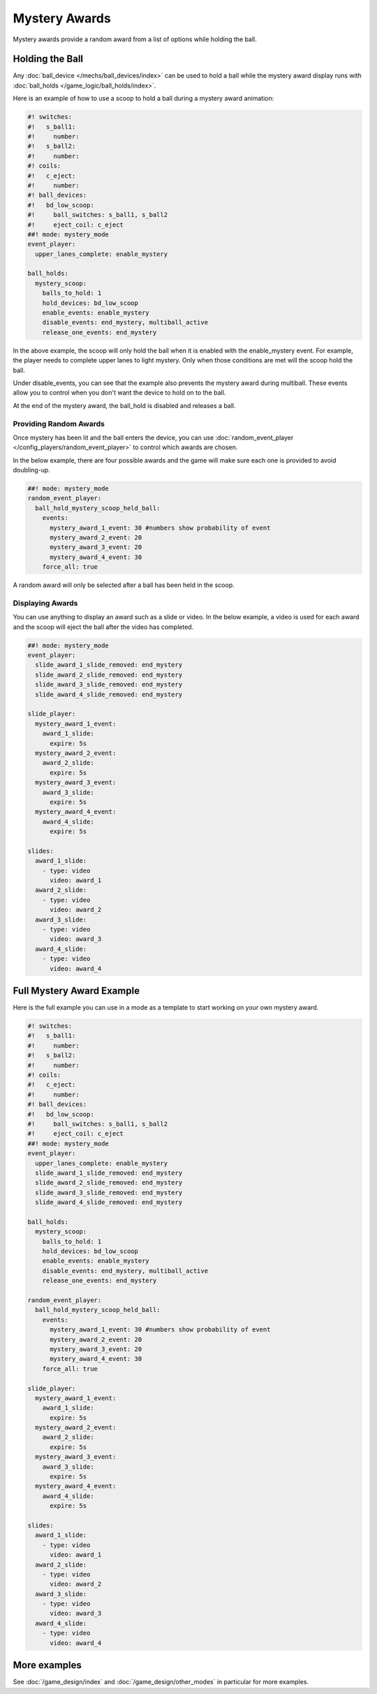 Mystery Awards
==============

Mystery awards provide a random award from a list of options while holding the ball.

Holding the Ball
----------------------------------------------

Any :doc:`ball_device </mechs/ball_devices/index>` can be used to hold a ball
while the mystery award display runs with
:doc:`ball_holds </game_logic/ball_holds/index>`.

Here is an example of how to use a scoop to hold a ball during a mystery award
animation:

.. code-block:: mpf-config

   #! switches:
   #!   s_ball1:
   #!     number:
   #!   s_ball2:
   #!     number:
   #! coils:
   #!   c_eject:
   #!     number:
   #! ball_devices:
   #!   bd_low_scoop:
   #!     ball_switches: s_ball1, s_ball2
   #!     eject_coil: c_eject
   ##! mode: mystery_mode
   event_player:
     upper_lanes_complete: enable_mystery

   ball_holds:
     mystery_scoop:
       balls_to_hold: 1
       hold_devices: bd_low_scoop
       enable_events: enable_mystery
       disable_events: end_mystery, multiball_active
       release_one_events: end_mystery

In the above example, the scoop will only hold the ball when it is enabled with
the enable_mystery event.
For example, the player needs to complete upper lanes to light mystery.
Only when those conditions are met will the scoop hold the ball.

Under disable_events, you can see that the example also prevents the mystery
award during multiball.
These events allow you to control when you don't want the device to hold on to
the ball.

At the end of the mystery award, the ball_hold is disabled and releases a ball.


Providing Random Awards
~~~~~~~~~~~~~~~~~~~~~~~

Once mystery has been lit and the ball enters the device, you can use
:doc:`random_event_player </config_players/random_event_player>` to control
which awards are chosen.

In the below example, there are four possible awards and the game will make
sure each one is provided to avoid doubling-up.

.. code-block:: mpf-config

    ##! mode: mystery_mode
    random_event_player:
      ball_hold_mystery_scoop_held_ball:
        events:
          mystery_award_1_event: 30 #numbers show probability of event
          mystery_award_2_event: 20
          mystery_award_3_event: 20
          mystery_award_4_event: 30
        force_all: true

A random award will only be selected after a ball has been held in the scoop.

Displaying Awards
~~~~~~~~~~~~~~~~~

You can use anything to display an award such as a slide or video.
In the below example, a video is used for each award and the scoop will eject
the ball after the video has completed.

.. code-block:: mpf-mc-config

  ##! mode: mystery_mode
  event_player:
    slide_award_1_slide_removed: end_mystery
    slide_award_2_slide_removed: end_mystery
    slide_award_3_slide_removed: end_mystery
    slide_award_4_slide_removed: end_mystery

  slide_player:
    mystery_award_1_event:
      award_1_slide:
        expire: 5s
    mystery_award_2_event:
      award_2_slide:
        expire: 5s
    mystery_award_3_event:
      award_3_slide:
        expire: 5s
    mystery_award_4_event:
      award_4_slide:
        expire: 5s

  slides:
    award_1_slide:
      - type: video
        video: award_1
    award_2_slide:
      - type: video
        video: award_2
    award_3_slide:
      - type: video
        video: award_3
    award_4_slide:
      - type: video
        video: award_4


Full Mystery Award Example
---------------------------

Here is the full example you can use in a mode as a template to start working
on your own mystery award.

.. code-block:: mpf-mc-config

   #! switches:
   #!   s_ball1:
   #!     number:
   #!   s_ball2:
   #!     number:
   #! coils:
   #!   c_eject:
   #!     number:
   #! ball_devices:
   #!   bd_low_scoop:
   #!     ball_switches: s_ball1, s_ball2
   #!     eject_coil: c_eject
   ##! mode: mystery_mode
   event_player:
     upper_lanes_complete: enable_mystery
     slide_award_1_slide_removed: end_mystery
     slide_award_2_slide_removed: end_mystery
     slide_award_3_slide_removed: end_mystery
     slide_award_4_slide_removed: end_mystery

   ball_holds:
     mystery_scoop:
       balls_to_hold: 1
       hold_devices: bd_low_scoop
       enable_events: enable_mystery
       disable_events: end_mystery, multiball_active
       release_one_events: end_mystery

   random_event_player:
     ball_hold_mystery_scoop_held_ball:
       events:
         mystery_award_1_event: 30 #numbers show probability of event
         mystery_award_2_event: 20
         mystery_award_3_event: 20
         mystery_award_4_event: 30
       force_all: true

   slide_player:
     mystery_award_1_event:
       award_1_slide:
         expire: 5s
     mystery_award_2_event:
       award_2_slide:
         expire: 5s
     mystery_award_3_event:
       award_3_slide:
         expire: 5s
     mystery_award_4_event:
       award_4_slide:
         expire: 5s

   slides:
     award_1_slide:
       - type: video
         video: award_1
     award_2_slide:
       - type: video
         video: award_2
     award_3_slide:
       - type: video
         video: award_3
     award_4_slide:
       - type: video
         video: award_4


More examples
-------------

See :doc:`/game_design/index` and :doc:`/game_design/other_modes` in particular
for more examples.
